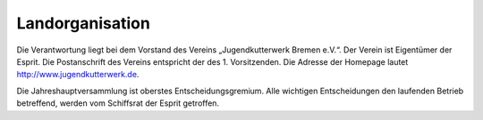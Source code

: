 .. _verantwortungsbereiche-landorganisation:

================
Landorganisation
================

Die Verantwortung liegt bei dem Vorstand des Vereins „Jugendkutterwerk Bremen e.V.“. Der  Verein ist Eigentümer der Esprit.  Die Postanschrift des Vereins entspricht der des 1. Vorsitzenden. Die Adresse der Homepage lautet
http://www.jugendkutterwerk.de.


Die Jahreshauptversammlung ist oberstes Entscheidungsgremium. Alle wichtigen Entscheidungen den laufenden Betrieb betreffend, werden vom Schiffsrat der Esprit getroffen.
